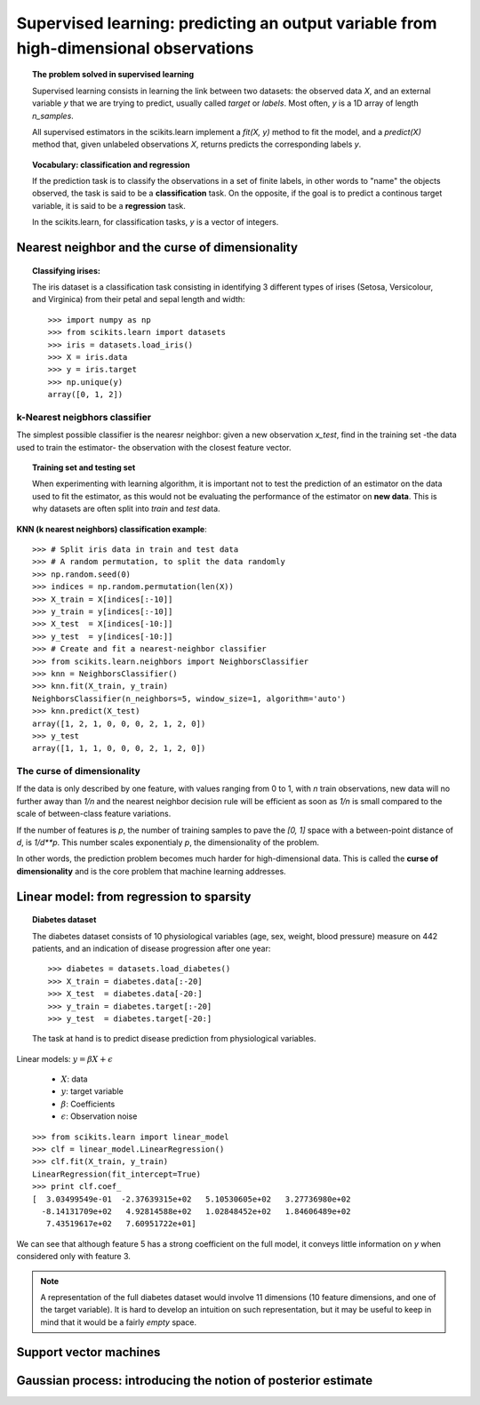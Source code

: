 =======================================================================================
Supervised learning: predicting an output variable from high-dimensional observations
=======================================================================================

.. topic:: The problem solved in supervised learning

   Supervised learning consists in learning the link between two
   datasets: the observed data `X`, and an external variable `y` that we
   are trying to predict, usually called `target` or `labels`. Most often, 
   `y` is a 1D array of length `n_samples`. 
   
   All supervised estimators in the scikits.learn implement a `fit(X, y)`
   method to fit the model, and a `predict(X)` method that, given
   unlabeled observations `X`, returns predicts the corresponding labels
   `y`.

.. topic:: Vocabulary: classification and regression

   If the prediction task is to classify the observations in a set of
   finite labels, in other words to "name" the objects observed, the task
   is said to be a **classification** task. On the opposite, if the goal
   is to predict a continous target variable, it is said to be a
   **regression** task.

   In the scikits.learn, for classification tasks, `y` is a vector of
   integers.

Nearest neighbor and the curse of dimensionality
=================================================

.. topic:: Classifying irises:

    The iris dataset is a classification task consisting in identifying 3
    different types of irises (Setosa, Versicolour, and Virginica) from
    their petal and sepal length and width::

        >>> import numpy as np
        >>> from scikits.learn import datasets
        >>> iris = datasets.load_iris()
        >>> X = iris.data
        >>> y = iris.target
        >>> np.unique(y)
        array([0, 1, 2])

k-Nearest neigbhors classifier
-------------------------------

The simplest possible classifier is the nearesr neighbor: given a new
observation `x_test`, find in the training set -the data used to train
the estimator- the observation with the closest feature vector.

.. topic:: Training set and testing set

   When experimenting with learning algorithm, it is important not to
   test the prediction of an estimator on the data used to fit the
   estimator, as this would not be evaluating the performance of the
   estimator on **new data**. This is why datasets are often split into
   *train* and *test* data.


**KNN (k nearest neighbors) classification example**::

    >>> # Split iris data in train and test data
    >>> # A random permutation, to split the data randomly
    >>> np.random.seed(0)
    >>> indices = np.random.permutation(len(X))
    >>> X_train = X[indices[:-10]]
    >>> y_train = y[indices[:-10]]
    >>> X_test  = X[indices[-10:]]
    >>> y_test  = y[indices[-10:]]
    >>> # Create and fit a nearest-neighbor classifier
    >>> from scikits.learn.neighbors import NeighborsClassifier
    >>> knn = NeighborsClassifier()
    >>> knn.fit(X_train, y_train)
    NeighborsClassifier(n_neighbors=5, window_size=1, algorithm='auto')
    >>> knn.predict(X_test)
    array([1, 2, 1, 0, 0, 0, 2, 1, 2, 0])
    >>> y_test
    array([1, 1, 1, 0, 0, 0, 2, 1, 2, 0])

The curse of dimensionality
-------------------------------

If the data is only described by one feature, with values ranging from 0
to 1, with `n` train observations, new data will no further away than
`1/n` and the nearest neighbor decision rule will be efficient as soon as
`1/n` is small compared to the scale of between-class feature variations.

If the number of features is `p`, the number of training samples to pave
the `[0, 1]` space with a between-point distance of `d`, is `1/d**p`.
This number scales exponentialy `p`, the dimensionality of the problem.

In other words, the prediction problem becomes much harder for
high-dimensional data. This is called the **curse of dimensionality** and
is the core problem that machine learning addresses.

Linear model: from regression to sparsity
==========================================

.. topic:: Diabetes dataset

    The diabetes dataset consists of 10 physiological variables (age,
    sex, weight, blood pressure) measure on 442 patients, and an
    indication of disease progression after one year::

        >>> diabetes = datasets.load_diabetes()
        >>> X_train = diabetes.data[:-20]
        >>> X_test  = diabetes.data[-20:]
        >>> y_train = diabetes.target[:-20]
        >>> y_test  = diabetes.target[-20:]
    
    The task at hand is to predict disease prediction from physiological
    variables. 

.. image:: plot_ols_1.png
   :scale: 44
   :align: right

Linear models: :math:`y = \beta X + \epsilon`

 * :math:`X`: data
 * :math:`y`: target variable
 * :math:`\beta`: Coefficients
 * :math:`\epsilon`: Observation noise

:: 

    >>> from scikits.learn import linear_model
    >>> clf = linear_model.LinearRegression()
    >>> clf.fit(X_train, y_train)
    LinearRegression(fit_intercept=True)
    >>> print clf.coef_
    [  3.03499549e-01  -2.37639315e+02   5.10530605e+02   3.27736980e+02
      -8.14131709e+02   4.92814588e+02   1.02848452e+02   1.84606489e+02
       7.43519617e+02   7.60951722e+01]


.. |diabetes_ols_diag| image:: diabetes_ols_diag.png
   :scale: 70

.. |diabetes_ols_x1| image:: diabetes_ols_x1.png
   :scale: 70

.. |diabetes_ols_x2| image:: diabetes_ols_x2.png
   :scale: 70


.. rst-class:: centered

    **Fitting only features 3 and 5**

    |diabetes_ols_diag| |diabetes_ols_x2| |diabetes_ols_x1| 

We can see that although feature 5 has a strong coefficient on the full
model, it conveys little information on `y` when considered only with
feature 3.

.. note::

   A representation of the full diabetes dataset would involve 11
   dimensions (10 feature dimensions, and one of the target variable). It
   is hard to develop an intuition on such representation, but it may be
   useful to keep in mind that it would be a fairly *empty* space.


Support vector machines
========================

Gaussian process: introducing the notion of posterior estimate
===============================================================

